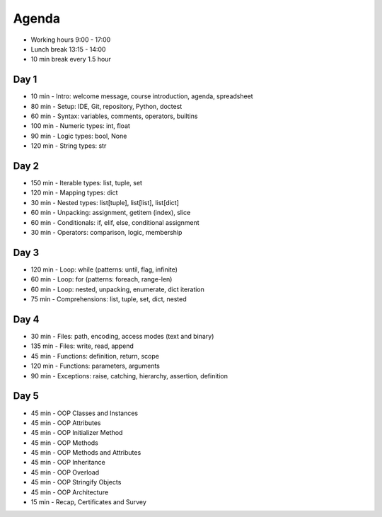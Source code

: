 Agenda
======
* Working hours 9:00 - 17:00
* Lunch break 13:15 - 14:00
* 10 min break every 1.5 hour


Day 1
-----
* 10 min - Intro: welcome message, course introduction, agenda, spreadsheet
* 80 min - Setup: IDE, Git, repository, Python, doctest
* 60 min - Syntax: variables, comments, operators, builtins
* 100 min - Numeric types: int, float
* 90 min - Logic types: bool, None
* 120 min - String types: str


Day 2
-----
* 150 min - Iterable types: list, tuple, set
* 120 min - Mapping types: dict
* 30 min - Nested types: list[tuple], list[list], list[dict]
* 60 min - Unpacking: assignment, getitem (index), slice
* 60 min - Conditionals: if, elif, else, conditional assignment
* 30 min - Operators: comparison, logic, membership


Day 3
-----
* 120 min - Loop: while (patterns: until, flag, infinite)
* 60 min - Loop: for (patterns: foreach, range-len)
* 60 min - Loop: nested, unpacking, enumerate, dict iteration
* 75 min - Comprehensions: list, tuple, set, dict, nested


Day 4
-----
* 30 min - Files: path, encoding, access modes (text and binary)
* 135 min - Files: write, read, append
* 45 min - Functions: definition, return, scope
* 120 min - Functions: parameters, arguments
* 90 min - Exceptions: raise, catching, hierarchy, assertion, definition


Day 5
-----
* 45 min - OOP Classes and Instances
* 45 min - OOP Attributes
* 45 min - OOP Initializer Method
* 45 min - OOP Methods
* 45 min - OOP Methods and Attributes
* 45 min - OOP Inheritance
* 45 min - OOP Overload
* 45 min - OOP Stringify Objects
* 45 min - OOP Architecture
* 15 min - Recap, Certificates and Survey
